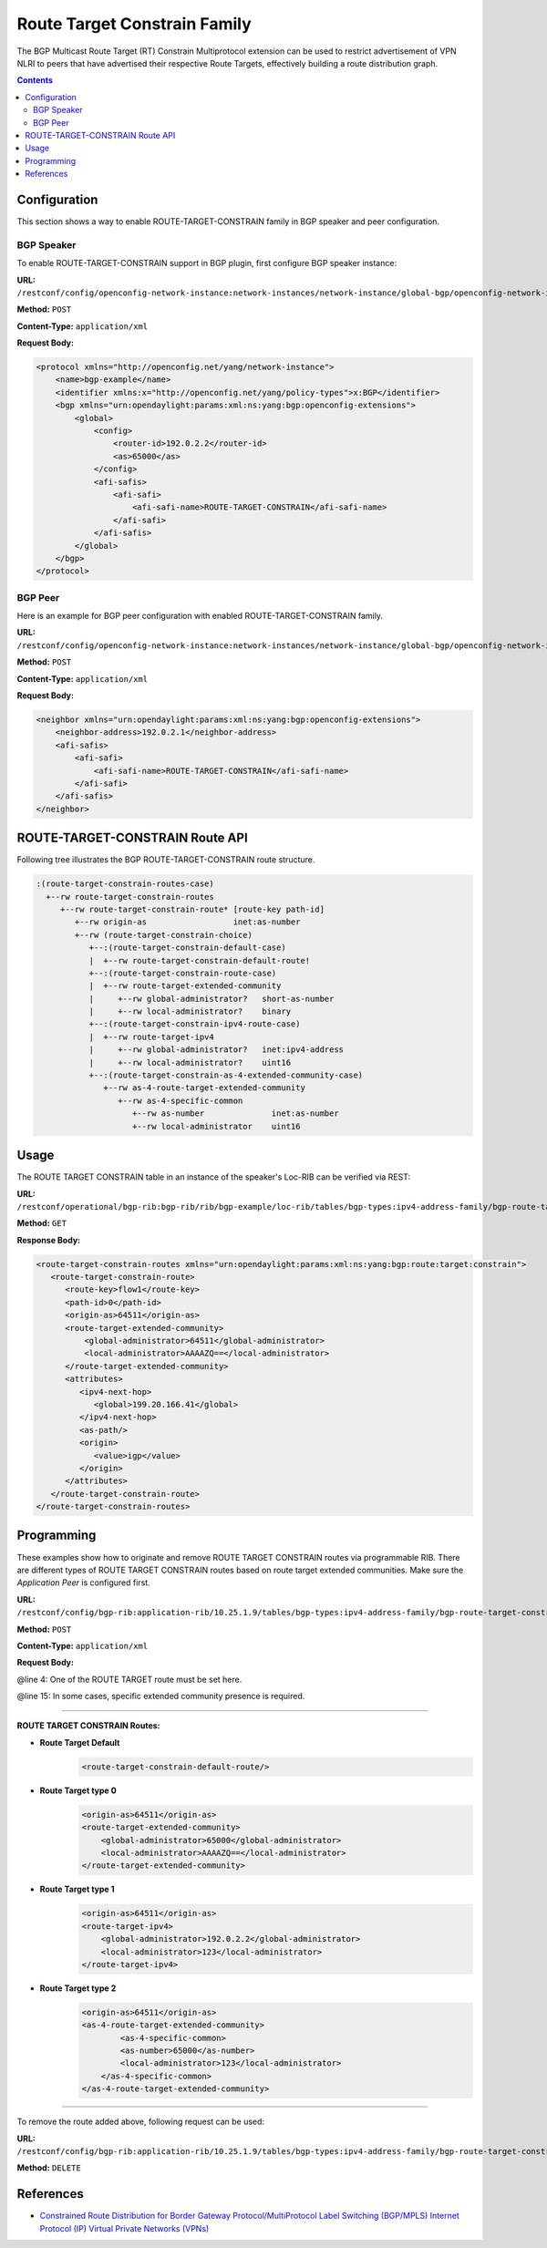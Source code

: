 .. _bgp-user-guide-route-target-family:

Route Target Constrain Family
=============================
The BGP Multicast Route Target (RT) Constrain Multiprotocol extension can be used to restrict advertisement of VPN NLRI to peers that have advertised
their respective Route Targets, effectively building a route distribution graph.

.. contents:: Contents
   :depth: 2
   :local:

Configuration
^^^^^^^^^^^^^
This section shows a way to enable ROUTE-TARGET-CONSTRAIN family in BGP speaker and peer configuration.

BGP Speaker
'''''''''''
To enable ROUTE-TARGET-CONSTRAIN support in BGP plugin, first configure BGP speaker instance:

**URL:** ``/restconf/config/openconfig-network-instance:network-instances/network-instance/global-bgp/openconfig-network-instance:protocols``

**Method:** ``POST``

**Content-Type:** ``application/xml``

**Request Body:**

.. code-block:: xml

   <protocol xmlns="http://openconfig.net/yang/network-instance">
       <name>bgp-example</name>
       <identifier xmlns:x="http://openconfig.net/yang/policy-types">x:BGP</identifier>
       <bgp xmlns="urn:opendaylight:params:xml:ns:yang:bgp:openconfig-extensions">
           <global>
               <config>
                   <router-id>192.0.2.2</router-id>
                   <as>65000</as>
               </config>
               <afi-safis>
                   <afi-safi>
                       <afi-safi-name>ROUTE-TARGET-CONSTRAIN</afi-safi-name>
                   </afi-safi>
               </afi-safis>
           </global>
       </bgp>
   </protocol>

BGP Peer
''''''''
Here is an example for BGP peer configuration with enabled ROUTE-TARGET-CONSTRAIN family.

**URL:** ``/restconf/config/openconfig-network-instance:network-instances/network-instance/global-bgp/openconfig-network-instance:protocols/protocol/openconfig-policy-types:BGP/bgp-example/bgp/neighbors``

**Method:** ``POST``

**Content-Type:** ``application/xml``

**Request Body:**

.. code-block:: xml

   <neighbor xmlns="urn:opendaylight:params:xml:ns:yang:bgp:openconfig-extensions">
       <neighbor-address>192.0.2.1</neighbor-address>
       <afi-safis>
           <afi-safi>
               <afi-safi-name>ROUTE-TARGET-CONSTRAIN</afi-safi-name>
           </afi-safi>
       </afi-safis>
   </neighbor>

ROUTE-TARGET-CONSTRAIN Route API
^^^^^^^^^^^^^^^^^^^^^^^^^^^^^^^^
Following tree illustrates the BGP ROUTE-TARGET-CONSTRAIN route structure.

.. code-block:: console

   :(route-target-constrain-routes-case)
     +--rw route-target-constrain-routes
        +--rw route-target-constrain-route* [route-key path-id]
           +--rw origin-as                  inet:as-number
           +--rw (route-target-constrain-choice)
              +--:(route-target-constrain-default-case)
              |  +--rw route-target-constrain-default-route!
              +--:(route-target-constrain-route-case)
              |  +--rw route-target-extended-community
              |     +--rw global-administrator?   short-as-number
              |     +--rw local-administrator?    binary
              +--:(route-target-constrain-ipv4-route-case)
              |  +--rw route-target-ipv4
              |     +--rw global-administrator?   inet:ipv4-address
              |     +--rw local-administrator?    uint16
              +--:(route-target-constrain-as-4-extended-community-case)
                 +--rw as-4-route-target-extended-community
                    +--rw as-4-specific-common
                       +--rw as-number              inet:as-number
                       +--rw local-administrator    uint16

Usage
^^^^^
The ROUTE TARGET CONSTRAIN table in an instance of the speaker's Loc-RIB can be verified via REST:

**URL:** ``/restconf/operational/bgp-rib:bgp-rib/rib/bgp-example/loc-rib/tables/bgp-types:ipv4-address-family/bgp-route-target-constrain:route-target-constrain-subsequent-address-family/bgp-route-target-constrain:route-target-constrain-routes``

**Method:** ``GET``

**Response Body:**

.. code-block:: xml

   <route-target-constrain-routes xmlns="urn:opendaylight:params:xml:ns:yang:bgp:route:target:constrain">
      <route-target-constrain-route>
         <route-key>flow1</route-key>
         <path-id>0</path-id>
         <origin-as>64511</origin-as>
         <route-target-extended-community>
             <global-administrator>64511</global-administrator>
             <local-administrator>AAAAZQ==</local-administrator>
         </route-target-extended-community>
         <attributes>
            <ipv4-next-hop>
               <global>199.20.166.41</global>
            </ipv4-next-hop>
            <as-path/>
            <origin>
               <value>igp</value>
            </origin>
         </attributes>
      </route-target-constrain-route>
   </route-target-constrain-routes>

Programming
^^^^^^^^^^^
These examples show how to originate and remove ROUTE TARGET CONSTRAIN routes via programmable RIB.
There are different types of ROUTE TARGET CONSTRAIN routes based on route target extended communities.
Make sure the *Application Peer* is configured first.

**URL:** ``/restconf/config/bgp-rib:application-rib/10.25.1.9/tables/bgp-types:ipv4-address-family/bgp-route-target-constrain:route-target-constrain-subsequent-address-family/bgp-route-target-constrain:route-target-constrain-routes``

**Method:** ``POST``

**Content-Type:** ``application/xml``

**Request Body:**

.. code-block:: xml
   :linenos:
   :emphasize-lines: 4,17

   <route-target-constrain-route xmlns="urn:opendaylight:params:xml:ns:yang:bgp:route:target:constrain">
      <route-key>flow1</route-key>
      <path-id>0</path-id>
           <origin-as>64511</origin-as>
      <route-target-extended-community>
          <global-administrator>65000</global-administrator>
          <local-administrator>AAAAZQ==</local-administrator>
      </route-target-extended-community>
      ....
      <attributes>
          <ipv4-next-hop>
              <global>199.20.166.41</global>
          </ipv4-next-hop>
          <as-path/>
          <origin>
              <value>igp</value>
          </origin>
          <local-pref>
              <pref>100</pref>
          </local-pref>
          <extended-communities>
          ....
          </extended-communities>
      </attributes>
   </route-target-constrain-route>

@line 4: One of the ROUTE TARGET route must be set here.

@line 15: In some cases, specific extended community presence is required.

-----

**ROUTE TARGET CONSTRAIN Routes:**

* **Route Target Default**
   .. code-block:: xml

    <route-target-constrain-default-route/>

* **Route Target type 0**
   .. code-block:: xml

    <origin-as>64511</origin-as>
    <route-target-extended-community>
        <global-administrator>65000</global-administrator>
        <local-administrator>AAAAZQ==</local-administrator>
    </route-target-extended-community>

* **Route Target type 1**
   .. code-block:: xml

    <origin-as>64511</origin-as>
    <route-target-ipv4>
        <global-administrator>192.0.2.2</global-administrator>
        <local-administrator>123</local-administrator>
    </route-target-ipv4>

* **Route Target type 2**
   .. code-block:: xml

    <origin-as>64511</origin-as>
    <as-4-route-target-extended-community>
            <as-4-specific-common>
            <as-number>65000</as-number>
            <local-administrator>123</local-administrator>
        </as-4-specific-common>
    </as-4-route-target-extended-community>

-----

To remove the route added above, following request can be used:

**URL:** ``/restconf/config/bgp-rib:application-rib/10.25.1.9/tables/bgp-types:ipv4-address-family/bgp-route-target-constrain:route-target-constrain-subsequent-address-family/bgp-route-target-constrain:route-target-routes/route-target-constrain-route/flow1/0``

**Method:** ``DELETE``

References
^^^^^^^^^^
* `Constrained Route Distribution for Border Gateway Protocol/MultiProtocol Label Switching (BGP/MPLS) Internet Protocol (IP) Virtual Private Networks (VPNs) <https://tools.ietf.org/html/rfc4684>`_
